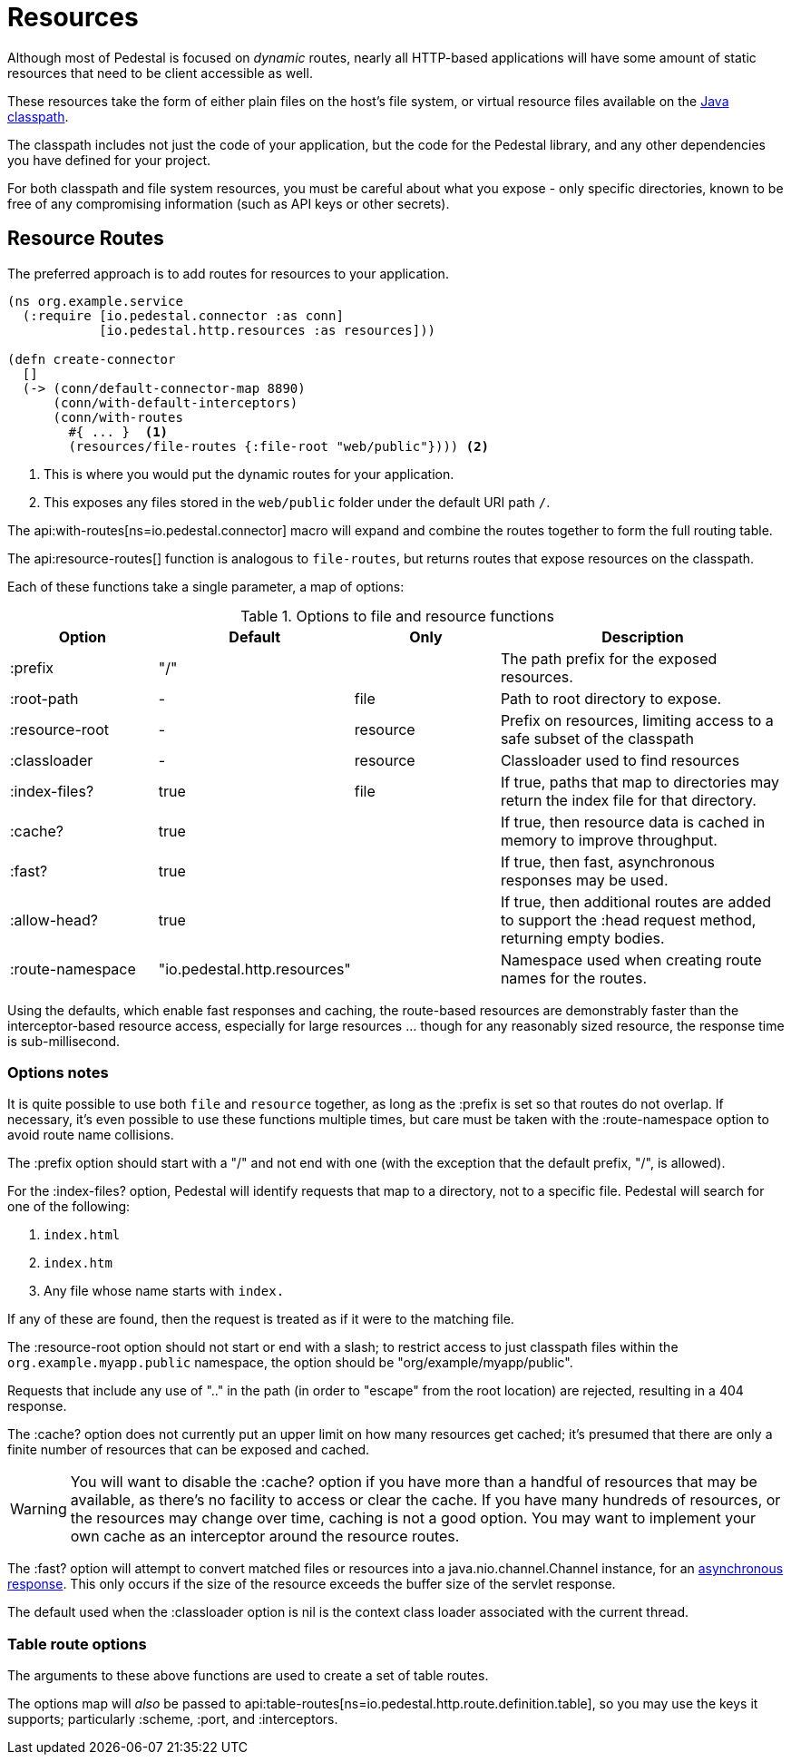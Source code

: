 = Resources
:default_api_ns: io.pedestal.http.resources

Although most of Pedestal is focused on _dynamic_ routes, nearly all HTTP-based applications will have some amount of static resources that need to be client accessible as well.

These resources take the form of either plain files on the host's file system, or virtual resource files available on the https://docs.oracle.com/javase/tutorial/essential/environment/paths.html:[Java classpath].

The classpath includes not just the code of your application, but the code for the Pedestal library, and any other dependencies you have defined for your project.

For both classpath and file system resources, you must be careful about what you expose - only specific directories, known to be free of any compromising information (such as API keys or other secrets).

== Resource Routes

The preferred approach is to add routes for resources to your application.

[source,clojure]
----
(ns org.example.service
  (:require [io.pedestal.connector :as conn]
            [io.pedestal.http.resources :as resources]))

(defn create-connector
  []
  (-> (conn/default-connector-map 8890)
      (conn/with-default-interceptors)
      (conn/with-routes
        #{ ... }  <1>
        (resources/file-routes {:file-root "web/public"}))) <2>
----
<1> This is where you would put the dynamic routes for your application.
<2> This exposes any files stored in the `web/public` folder under the default URI path `/`.

The api:with-routes[ns=io.pedestal.connector] macro will expand and combine the routes together to form the full routing table.

The api:resource-routes[] function is analogous to `file-routes`, but returns routes that expose resources on the classpath.

Each of these functions take a single parameter, a map of options:

.Options to file and resource functions
[options=header,cols="1,1,^1,2p"]
|===
| Option | Default | Only | Description

| :prefix          | "/" |          | The path prefix for the exposed resources.
| :root-path       | -         | file     | Path to root directory to expose.
| :resource-root   | -         | resource | Prefix on resources, limiting access to a safe subset of the classpath
| :classloader     | -         | resource | Classloader used to find resources
| :index-files?    | true      | file     | If true, paths that map to directories may return the index file for that directory.
| :cache?          | true      |          | If true, then resource data is cached in memory to improve throughput.
| :fast?           | true      |          | If true, then fast, asynchronous responses may be used.
| :allow-head?     | true      |          | If true, then additional routes are added to support the :head request method,
                                            returning empty bodies.
| :route-namespace | "io.pedestal.http.resources"
                               |          | Namespace used when creating route names for the routes.
|===

Using the defaults, which enable fast responses and caching, the route-based resources are demonstrably faster
than the interceptor-based resource access, especially for large resources ... though
for any reasonably sized resource, the response time is sub-millisecond.

=== Options notes

It is quite possible to use both `file` and `resource` together, as long as the :prefix is set so that routes do not overlap.
If necessary, it's even possible to use these functions multiple times, but care must be taken with the :route-namespace
option to avoid route name collisions.

The :prefix option should start with a "/" and not end with one (with the exception that the default prefix, "/", is allowed).

For the :index-files? option, Pedestal will identify requests that map to a directory, not to a specific file.
Pedestal will search for one of the following:

1. `index.html`
2. `index.htm`
3. Any file whose name starts with `index.`

If any of these are found, then the request is treated as if it were to the matching file.

The :resource-root option should not start or end with a slash; to restrict access to just classpath files within the `org.example.myapp.public` namespace, the option should be "org/example/myapp/public".

Requests that include any use of ".." in the path (in order to "escape" from the root location) are rejected, resulting in a 404 response.

The :cache? option does not currently put an upper limit on how many resources get cached; it's presumed that there are only a finite number of resources that can be exposed and cached.

[WARNING]
====
You will want to disable the :cache? option if you have more than a handful of resources that may be
available, as there's no facility to access or clear the cache. If you have many hundreds of
resources, or the resources may change over time, caching is not a good option.  You may want
to implement your own cache as an interceptor around the resource routes.
====

The :fast? option will attempt to convert matched files or resources into a java.nio.channel.Channel instance, for an xref:response-bodies.adoc#nio-channel[asynchronous response].
This only occurs if the size of the resource exceeds the buffer size of the servlet response.

The default used when the :classloader option is nil is the context class loader associated with the current thread.

[#table-options]
=== Table route options

The arguments to these above functions are used to create a set of table routes.

The options map will _also_ be passed to
api:table-routes[ns=io.pedestal.http.route.definition.table], so you may use the keys it
supports; particularly :scheme, :port, and :interceptors.


